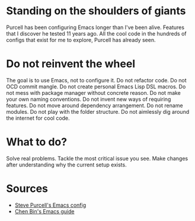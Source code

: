 * Standing on the shoulders of giants
Purcell has been configuring Emacs longer than I've been alive.
Features that I discover he tested 11 years ago.
All the cool code in the hundreds of configs that exist for me to explore, Purcell has already seen.
* Do not reinvent the wheel
The goal is to use Emacs, not to configure it.
Do not refactor code.
Do not OCD commit mangle.
Do not create personal Emacs Lisp DSL macros.
Do not mess with package manager without concrete reason.
Do not make your own naming conventions.
Do not invent new ways of requiring features.
Do not move around dependency arrangement.
Do not rename modules.
Do not play with the folder structure.
Do not aimlessly dig around the internet for cool code.
* What to do?
Solve real problems.
Tackle the most critical issue you see.
Make changes after understanding why the current setup exists.
* Sources
- [[https://github.com/purcell/emacs.d][Steve Purcell's Emacs config]]
- [[https://github.com/redguardtoo/mastering-emacs-in-one-year-guide][Chen Bin's Emacs guide]]
